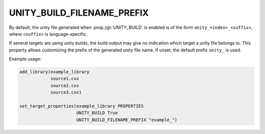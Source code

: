 UNITY_BUILD_FILENAME_PREFIX
---------------------------

.. versionadded:: 4.2

By default, the unity file generated when :prop_tgt:`UNITY_BUILD` is enabled
is of the form ``unity_<index>_<suffix>``, where ``<suffix>`` is language-specific.

If several targets are using unity builds, the build output may give no
indication which target a unity file belongs to. This property allows
customizing the prefix of the generated unity file name. If unset,
the default prefix ``unity_`` is used.

Example usage:

.. code-block:: cmake

  add_library(example_library
              source1.cxx
              source2.cxx
              source3.cxx)

  set_target_properties(example_library PROPERTIES
                        UNITY_BUILD True
                        UNITY_BUILD_FILENAME_PREFIX "example_")
